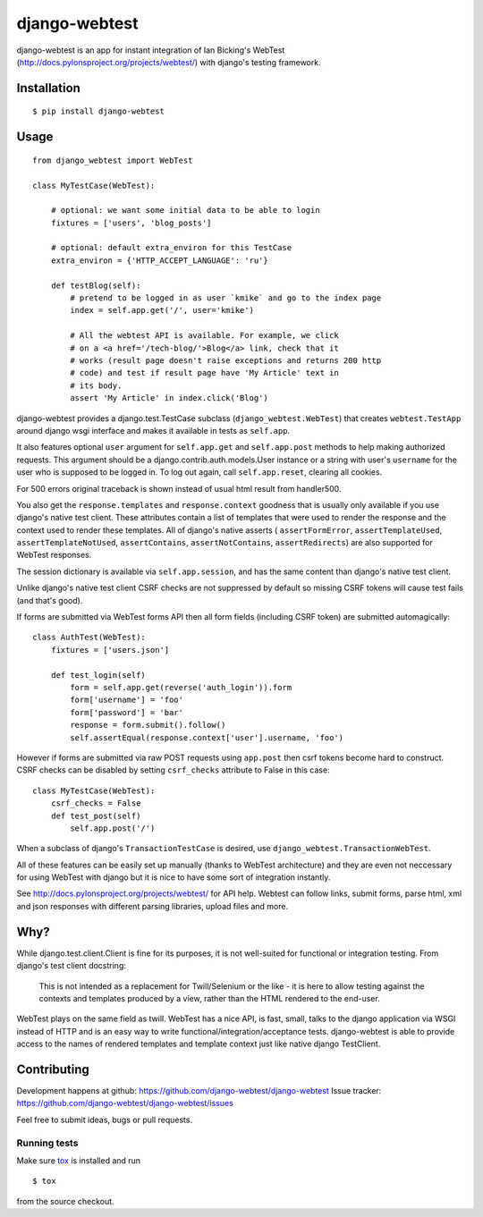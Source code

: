 ==============
django-webtest
==============

.. image:: https://img.shields.io/pypi/v/django-webtest.svg
   :target: https://pypi.python.org/pypi/django-webtest
   :alt: PyPI Version

.. image:: https://img.shields.io/github/license/kmike/django-webtest.svg
   :target: https://github.com/django-webtest/django-webtest/blob/master/LICENSE.txt
   :alt: License

.. image:: https://img.shields.io/travis/django-webtest/django-webtest/master.svg
   :target: http://travis-ci.org/django-webtest/django-webtest
   :alt: Build Status

django-webtest is an app for instant integration of Ian Bicking's
WebTest (http://docs.pylonsproject.org/projects/webtest/) with django's
testing framework.

Installation
============

::

    $ pip install django-webtest

Usage
=====

::

    from django_webtest import WebTest

    class MyTestCase(WebTest):

        # optional: we want some initial data to be able to login
        fixtures = ['users', 'blog_posts']

        # optional: default extra_environ for this TestCase
        extra_environ = {'HTTP_ACCEPT_LANGUAGE': 'ru'}

        def testBlog(self):
            # pretend to be logged in as user `kmike` and go to the index page
            index = self.app.get('/', user='kmike')

            # All the webtest API is available. For example, we click
            # on a <a href='/tech-blog/'>Blog</a> link, check that it
            # works (result page doesn't raise exceptions and returns 200 http
            # code) and test if result page have 'My Article' text in
            # its body.
            assert 'My Article' in index.click('Blog')

django-webtest provides a django.test.TestCase subclass
(``django_webtest.WebTest``) that creates ``webtest.TestApp`` around
django wsgi interface and makes it available in tests as ``self.app``.

It also features optional ``user`` argument for ``self.app.get`` and
``self.app.post`` methods to help making authorized requests. This argument
should be a django.contrib.auth.models.User instance or a string with user's
``username`` for the user who is supposed to be logged in. To log out again,
call ``self.app.reset``, clearing all cookies.

For 500 errors original traceback is shown instead of usual html result
from handler500.

You also get the ``response.templates`` and ``response.context`` goodness that
is usually only available if you use django's native test client. These
attributes contain a list of templates that were used to render the response
and the context used to render these templates. All of django's native asserts (
``assertFormError``,  ``assertTemplateUsed``, ``assertTemplateNotUsed``,
``assertContains``, ``assertNotContains``, ``assertRedirects``) are
also supported for WebTest responses.

The session dictionary is available via ``self.app.session``, and has the
same content than django's native test client.

Unlike django's native test client CSRF checks are not suppressed
by default so missing CSRF tokens will cause test fails (and that's good).

If forms are submitted via WebTest forms API then all form fields (including
CSRF token) are submitted automagically::

    class AuthTest(WebTest):
        fixtures = ['users.json']

        def test_login(self)
            form = self.app.get(reverse('auth_login')).form
            form['username'] = 'foo'
            form['password'] = 'bar'
            response = form.submit().follow()
            self.assertEqual(response.context['user'].username, 'foo')

However if forms are submitted via raw POST requests using ``app.post`` then
csrf tokens become hard to construct. CSRF checks can be disabled by setting
``csrf_checks`` attribute to False in this case::

    class MyTestCase(WebTest):
        csrf_checks = False
        def test_post(self)
            self.app.post('/')

When a subclass of django's ``TransactionTestCase`` is desired,
use ``django_webtest.TransactionWebTest``.

All of these features can be easily set up manually (thanks to WebTest
architecture) and they are even not neccessary for using WebTest with django but
it is nice to have some sort of integration instantly.

See http://docs.pylonsproject.org/projects/webtest/ for API help. Webtest can
follow links, submit forms, parse html, xml and json responses with different
parsing libraries, upload files and more.

Why?
====

While django.test.client.Client is fine for its purposes, it is not
well-suited for functional or integration testing. From django's test client
docstring:

    This is not intended as a replacement for Twill/Selenium or
    the like - it is here to allow testing against the
    contexts and templates produced by a view, rather than the
    HTML rendered to the end-user.

WebTest plays on the same field as twill. WebTest has a nice API,
is fast, small, talks to the django application via WSGI instead of HTTP
and is an easy way to write functional/integration/acceptance tests.
django-webtest is able to provide access to the names of rendered templates
and template context just like native django TestClient.

Contributing
============

Development happens at github: https://github.com/django-webtest/django-webtest
Issue tracker: https://github.com/django-webtest/django-webtest/issues

Feel free to submit ideas, bugs or pull requests.

Running tests
-------------

Make sure `tox`_ is installed and run

::

    $ tox

from the source checkout.

.. _tox: http://tox.testrun.org

